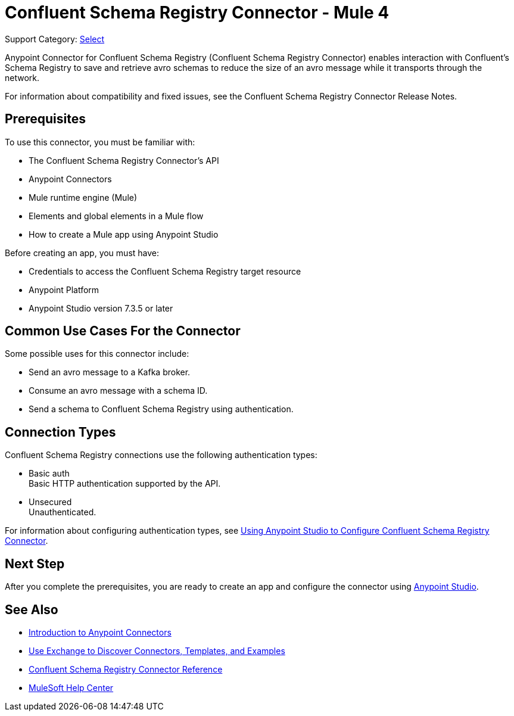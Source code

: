 = Confluent Schema Registry Connector - Mule 4

Support Category: https://www.mulesoft.com/legal/versioning-back-support-policy#anypoint-connectors[Select]

Anypoint Connector for Confluent Schema Registry (Confluent Schema Registry Connector) enables
interaction with Confluent's Schema Registry to save and retrieve avro schemas to reduce
the size of an avro message while it transports through the network.

For information about compatibility and fixed issues, see the Confluent Schema Registry Connector Release Notes.

== Prerequisites

To use this connector, you must be familiar with:

* The Confluent Schema Registry Connector’s API
* Anypoint Connectors
* Mule runtime engine (Mule)
* Elements and global elements in a Mule flow
* How to create a Mule app using Anypoint Studio

Before creating an app, you must have:

* Credentials to access the Confluent Schema Registry target resource
* Anypoint Platform
* Anypoint Studio version 7.3.5 or later

== Common Use Cases For the Connector

Some possible uses for this connector include:

* Send an avro message to a Kafka broker.
* Consume an avro message with a schema ID.
* Send a schema to Confluent Schema Registry using authentication.

== Connection Types

Confluent Schema Registry connections use the following authentication types:

* Basic auth +
Basic HTTP authentication supported by the API.

* Unsecured +
Unauthenticated.

For information about configuring authentication types, see xref:confluent-schema-registry-connector-studio.adoc[Using Anypoint Studio to Configure Confluent Schema Registry Connector].

== Next Step

After you complete the prerequisites, you are ready to create an app and configure the connector using xref:confluent-schema-registry-connector-studio.adoc[Anypoint Studio].

== See Also

* xref:connectors::introduction/introduction-to-anypoint-connectors.adoc[Introduction to Anypoint Connectors]
* xref:connectors::introduction/intro-use-exchange.adoc[Use Exchange to Discover Connectors, Templates, and Examples]
* xref:confluent-schema-registry-connector-reference.adoc[Confluent Schema Registry Connector Reference]
* https://help.mulesoft.com[MuleSoft Help Center]
